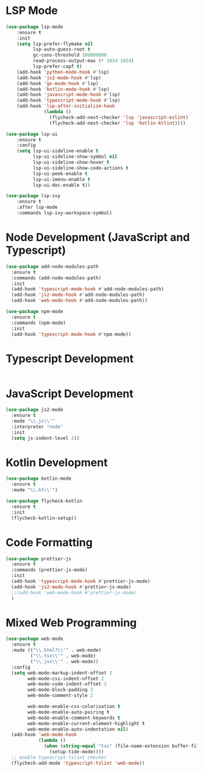 * LSP Mode
  #+BEGIN_SRC emacs-lisp
  (use-package lsp-mode
      :ensure t
      :init
      (setq lsp-prefer-flymake nil
            lsp-auto-guess-root t
            gc-cons-threshold 100000000
            read-process-output-max (* 1024 1024)
            lsp-prefer-capf t)
      (add-hook 'python-mode-hook #'lsp)
      (add-hook 'js2-mode-hook #'lsp)
      (add-hook 'go-mode-hook #'lsp)
      (add-hook 'kotlin-mode-hook #'lsp)
      (add-hook 'javascript-mode-hook #'lsp)
      (add-hook 'typescript-mode-hook #'lsp)
      (add-hook 'lsp-after-initialize-hook
                (lambda ()
                  (flycheck-add-next-checker 'lsp 'javascript-eslint)
                  (flycheck-add-next-checker 'lsp 'kotlin-ktlint))))

  (use-package lsp-ui
      :ensure t
      :config
      (setq lsp-ui-sideline-enable t
            lsp-ui-sideline-show-symbol nil
            lsp-ui-sideline-show-hover t
            lsp-ui-sideline-show-code-actions t
            lsp-ui-peek-enable t
            lsp-ui-imenu-enable t
            lsp-ui-doc-enable t))

  (use-package lsp-ivy
      :ensure t
      :after lsp-mode
      :commands lsp-ivy-workspace-symbol)
  #+END_SRC

* Node Development (JavaScript and Typescript)
  #+BEGIN_SRC emacs-lisp
  (use-package add-node-modules-path
    :ensure t
    :commands (add-node-modules-path)
    :init
    (add-hook 'typescript-mode-hook #'add-node-modules-path)
    (add-hook 'js2-mode-hook #'add-node-modules-path)
    (add-hook 'web-mode-hook #'add-node-modules-path))

  (use-package npm-mode
    :ensure t
    :commands (npm-mode)
    :init
    (add-hook 'typescript-mode-hook #'npm-mode))
  #+END_SRC

* Typescript Development
  #+BEGIN_SRC emacs-lisp
  #+END_SRC

* JavaScript Development
  #+BEGIN_SRC emacs-lisp
  (use-package js2-mode
    :ensure t
    :mode "\\.js\\'"
    :interpreter "node"
    :init
    (setq js-indent-level 2))
  #+END_SRC

* Kotlin Development
  #+BEGIN_SRC emacs-lisp
  (use-package kotlin-mode
    :ensure t
    :mode "\\.kt\\'")

  (use-package flycheck-kotlin
    :ensure t
    :init
    (flycheck-kotlin-setup))
  #+END_SRC

* Code Formatting
  #+BEGIN_SRC emacs-lisp
  (use-package prettier-js
    :ensure t
    :commands (prettier-js-mode)
    :init
    (add-hook 'typescript-mode-hook #'prettier-js-mode)
    (add-hook 'js2-mode-hook #'prettier-js-mode)
    ;;(add-hook 'web-mode-hook #'prettier-js-mode)
    )
  #+END_SRC

* Mixed Web Programming
  #+begin_src emacs-lisp
    (use-package web-mode
      :ensure t
      :mode (("\\.html?\\'" . web-mode)
             ("\\.tsx\\'" . web-mode)
             ("\\.jsx\\'" . web-mode))
      :config
      (setq web-mode-markup-indent-offset 2
            web-mode-css-indent-offset 2
            web-mode-code-indent-offset 2
            web-mode-block-padding 2
            web-mode-comment-style 2

            web-mode-enable-css-colorization t
            web-mode-enable-auto-pairing t
            web-mode-enable-comment-keywords t
            web-mode-enable-current-element-highlight t
            web-mode-enable-auto-indentation nil)
      (add-hook 'web-mode-hook
                (lambda ()
                  (when (string-equal "tsx" (file-name-extension buffer-file-name))
                    (setup-tide-mode))))
      ;; enable typescript-tslint checker
      (flycheck-add-mode 'typescript-tslint 'web-mode))
  #+end_src
